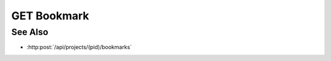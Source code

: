 GET Bookmark
============

.. http:get:: /api/bookmarks/(bid)

  Retrieves a bookmark - an arbitrary collection of client state.

  :param bid: Unique bookmark identifier.
  :type bid: string

  :responseheader Content-Type: application/json

  **Sample Request**

  .. sourcecode:: http

    GET /api/bookmarks/405d84f7553f53736beabdf874d55356 HTTP/1.1
    Host: localhost:9000
    Connection: keep-alive
    Accept: application/json, text/javascript, */*; q=0.01
    DNT: 1
    X-Requested-With: XMLHttpRequest
    User-Agent: Mozilla/5.0 (Macintosh; Intel Mac OS X 10_14_5) AppleWebKit/537.36 (KHTML, like Gecko) Chrome/75.0.3770.80 Safari/537.36
    Referer: https://localhost:9000/models/b26d9a5d7b2f44729bffccad51fdfcf9?bid=405d84f7553f53736beabdf874d55356
    Accept-Encoding: gzip, deflate, br
    Accept-Language: en-US,en;q=0.9
    Cookie: slycatauth=e9528234ede94e159fc21ef2f744323f; slycattimeout=timeout

  **Sample Response**

  .. sourcecode:: http

    HTTP/1.1 200 OK
    X-Powered-By: Express
    content-length: 43
    expires: 0
    server: CherryPy/14.0.0
    pragma: no-cache
    cache-control: no-cache, no-store, must-revalidate
    date: Fri, 14 Jun 2019 19:41:58 GMT
    content-type: application/json
    connection: close

    {"selected-column":34,"selected-row":13}

See Also
--------

-  :http:post:`/api/projects/(pid)/bookmarks`

